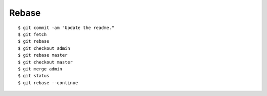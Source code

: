 ##############################################################################
Rebase
##############################################################################

::

    $ git commit -am "Update the readme."
    $ git fetch
    $ git rebase
    $ git checkout admin
    $ git rebase master
    $ git checkout master
    $ git merge admin
    $ git status
    $ git rebase --continue
